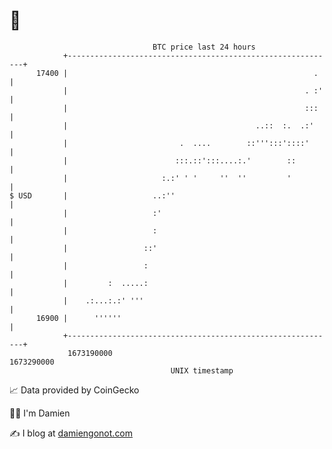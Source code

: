 * 👋

#+begin_example
                                   BTC price last 24 hours                    
               +------------------------------------------------------------+ 
         17400 |                                                       .    | 
               |                                                     . :'   | 
               |                                                     :::    | 
               |                                          ..::  :.  .:'     | 
               |                         .  ....        ::''':::'::::'      | 
               |                        :::.::':::....:.'        ::         | 
               |                     :.:' ' '     ''  ''         '          | 
   $ USD       |                   ..:''                                    | 
               |                   :'                                       | 
               |                   :                                        | 
               |                 ::'                                        | 
               |                 :                                          | 
               |         :  .....:                                          | 
               |    .:...:.:' '''                                           | 
         16900 |      ''''''                                                | 
               +------------------------------------------------------------+ 
                1673190000                                        1673290000  
                                       UNIX timestamp                         
#+end_example
📈 Data provided by CoinGecko

🧑‍💻 I'm Damien

✍️ I blog at [[https://www.damiengonot.com][damiengonot.com]]
